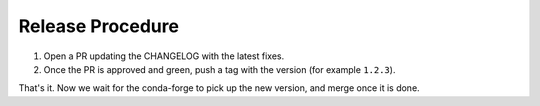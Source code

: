 =================
Release Procedure
=================

1. Open a PR updating the CHANGELOG with the latest fixes.
2. Once the PR is approved and green, push a tag with the version (for example ``1.2.3``).

That's it. Now we wait for the conda-forge to pick up the new version, and merge once it is done.
